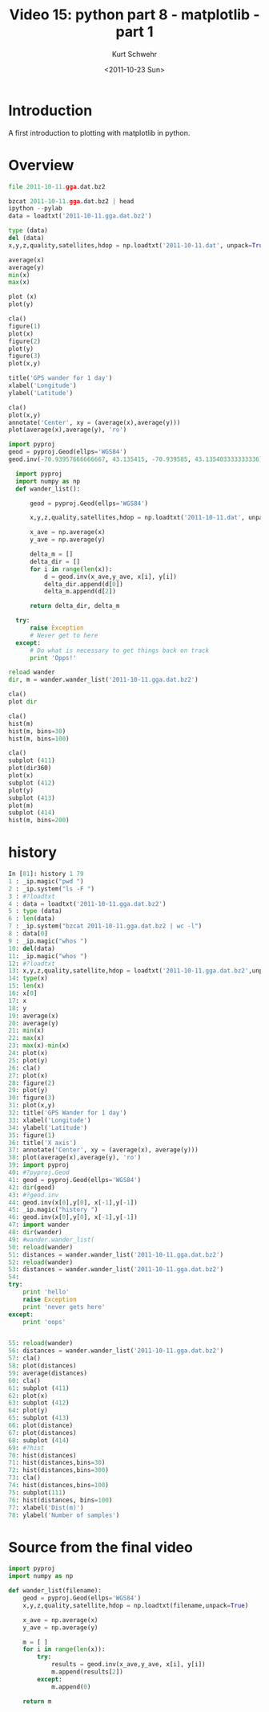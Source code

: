 #+STARTUP: showall

#+TITLE:     Video 15: python part 8 - matplotlib - part 1
#+AUTHOR:    Kurt Schwehr
#+EMAIL:     schwehr@ccom.unh.edu
#+DATE:      <2011-10-23 Sun>
#+DESCRIPTION: Marine Research Data Manipulation and Practices
#+KEYWORDS: ipython matplotlib
#+LANGUAGE:  en
#+OPTIONS:   H:3 num:nil toc:t \n:nil @:t ::t |:t ^:t -:t f:t *:t <:t
#+OPTIONS:   TeX:t LaTeX:nil skip:t d:nil todo:t pri:nil tags:not-in-toc
#+INFOJS_OPT: view:nil toc:nil ltoc:t mouse:underline buttons:0 path:http://orgmode.org/org-info.js
#+LINK_HOME: http://vislab-ccom.unh.edu/~schwehr/Classes/2011/esci895-researchtools/


* Introduction

A first introduction to plotting with matplotlib in python.

* Overview

#+BEGIN_SRC python
file 2011-10-11.gga.dat.bz2

bzcat 2011-10-11.gga.dat.bz2 | head
ipython --pylab
data = loadtxt('2011-10-11.gga.dat.bz2')

type (data)
del (data)
x,y,z,quality,satellites,hdop = np.loadtxt('2011-10-11.dat', unpack=True)

average(x)
average(y)
min(x)
max(x)

plot (x)
plot(y)

cla()
figure(1)
plot(x)
figure(2)
plot(y)
figure(3)
plot(x,y)

title('GPS wander for 1 day')
xlabel('Longitude')
ylabel('Latitude')

cla()
plot(x,y)
annotate('Center', xy = (average(x),average(y)))
plot(average(x),average(y), 'ro')

import pyproj
geod = pyproj.Geod(ellps='WGS84')
geod.inv(-70.93957666666667, 43.135415, -70.939585, 43.135403333333336)

  import pyproj
  import numpy as np
  def wander_list():
  
      geod = pyproj.Geod(ellps='WGS84')
  
      x,y,z,quality,satellites,hdop = np.loadtxt('2011-10-11.dat', unpack=True)
  
      x_ave = np.average(x)
      y_ave = np.average(y)
  
      delta_m = []
      delta_dir = []
      for i in range(len(x)):
          d = geod.inv(x_ave,y_ave, x[i], y[i])
          delta_dir.append(d[0])
          delta_m.append(d[2])
  
      return delta_dir, delta_m

  try:
      raise Exception
      # Never get to here
  except:
      # Do what is necessary to get things back on track
      print 'Opps!'

reload wander
dir, m = wander.wander_list('2011-10-11.gga.dat.bz2')

cla()
plot dir

cla()
hist(m)
hist(m, bins=30)
hist(m, bins=100)

cla()
subplot (411)
plot(dir360)
plot(x)
subplot (412)
plot(y)
subplot (413)
plot(m)
subplot (414)
hist(m, bins=200)

#+END_SRC

* history

#+BEGIN_SRC python
In [81]: history 1 79
1 : _ip.magic("pwd ")
2 : _ip.system("ls -F ")
3 : #?loadtxt
4 : data = loadtxt('2011-10-11.gga.dat.bz2')
5 : type (data)
6 : len(data)
7 : _ip.system("bzcat 2011-10-11.gga.dat.bz2 | wc -l")
8 : data[0]
9 : _ip.magic("whos ")
10: del(data)
11: _ip.magic("whos ")
12: #?loadtxt
13: x,y,z,quality,satellite,hdop = loadtxt('2011-10-11.gga.dat.bz2',unpack=True)
14: type(x)
15: len(x)
16: x[0]
17: x
18: y
19: average(x)
20: average(y)
21: min(x)
22: max(x)
23: max(x)-min(x)
24: plot(x)
25: plot(y)
26: cla()
27: plot(x)
28: figure(2)
29: plot(y)
30: figure(3)
31: plot(x,y)
32: title('GPS Wander for 1 day')
33: xlabel('Longitude')
34: ylabel('Latitude')
35: figure(1)
36: title('X axis')
37: annotate('Center', xy = (average(x), average(y)))
38: plot(average(x),average(y), 'ro')
39: import pyproj
40: #?pyproj.Geod
41: geod = pyproj.Geod(ellps='WGS84')
42: dir(geod)
43: #?geod.inv
44: geod.inv(x[0],y[0], x[-1],y[-1])
45: _ip.magic("history ")
46: geod.inv(x[0],y[0], x[-1],y[-1])
47: import wander
48: dir(wander)
49: #wander.wander_list(
50: reload(wander)
51: distances = wander.wander_list('2011-10-11.gga.dat.bz2')
52: reload(wander)
53: distances = wander.wander_list('2011-10-11.gga.dat.bz2')
54:
try:
    print 'hello'
    raise Exception
    print 'never gets here'
except:
    print 'oops'
    

55: reload(wander)
56: distances = wander.wander_list('2011-10-11.gga.dat.bz2')
57: cla()
58: plot(distances)
59: average(distances)
60: cla()
61: subplot (411)
62: plot(x)
63: subplot (412)
64: plot(y)
65: subplot (413)
66: plot(distance)
67: plot(distances)
68: subplot (414)
69: #?hist
70: hist(distances)
71: hist(distances,bins=30)
72: hist(distances,bins=300)
73: cla()
74: hist(distances,bins=100)
75: subplot(111)
76: hist(distances, bins=100)
77: xlabel('Dist(m)')
78: ylabel('Number of samples')
#+END_SRC

* Source from the final video

#+BEGIN_SRC python
import pyproj
import numpy as np

def wander_list(filename):
    geod = pyproj.Geod(ellps='WGS84')
    x,y,z,quality,satellite,hdop = np.loadtxt(filename,unpack=True)

    x_ave = np.average(x)
    y_ave = np.average(y)

    m = [ ]
    for i in range(len(x)):
        try:
            results = geod.inv(x_ave,y_ave, x[i], y[i])
            m.append(results[2])
        except:
            m.append(0)

    return m
#+END_SRC
